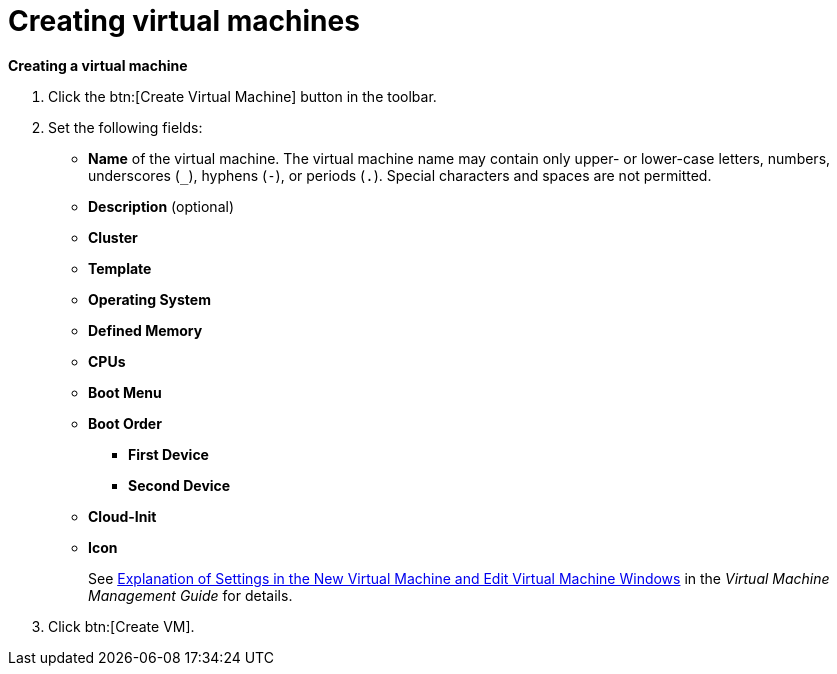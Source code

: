 :_content-type: PROCEDURE
[id="creating-virtual-machines"]
= Creating virtual machines

*Creating a virtual machine*

. Click the btn:[Create Virtual Machine] button in the toolbar.

. Set the following fields:

* *Name* of the virtual machine. The virtual machine name may contain only upper- or lower-case letters, numbers, underscores (`_`), hyphens (`-`), or periods (`.`). Special characters and spaces are not permitted.
* *Description* (optional)
* *Cluster*
* *Template*
* *Operating System*
* *Defined Memory*
* *CPUs*
* *Boot Menu*
* *Boot Order*
** *First Device*
** *Second Device*
* *Cloud-Init*
* *Icon*
+
See  link:{URL_virt_product_docs}{URL_format}virtual_machine_management_guide/index#Virtual_Machine_General_settings_explained[Explanation of Settings in the New Virtual Machine and Edit Virtual Machine Windows] in the _Virtual Machine Management Guide_ for details.

. Click btn:[Create VM].
